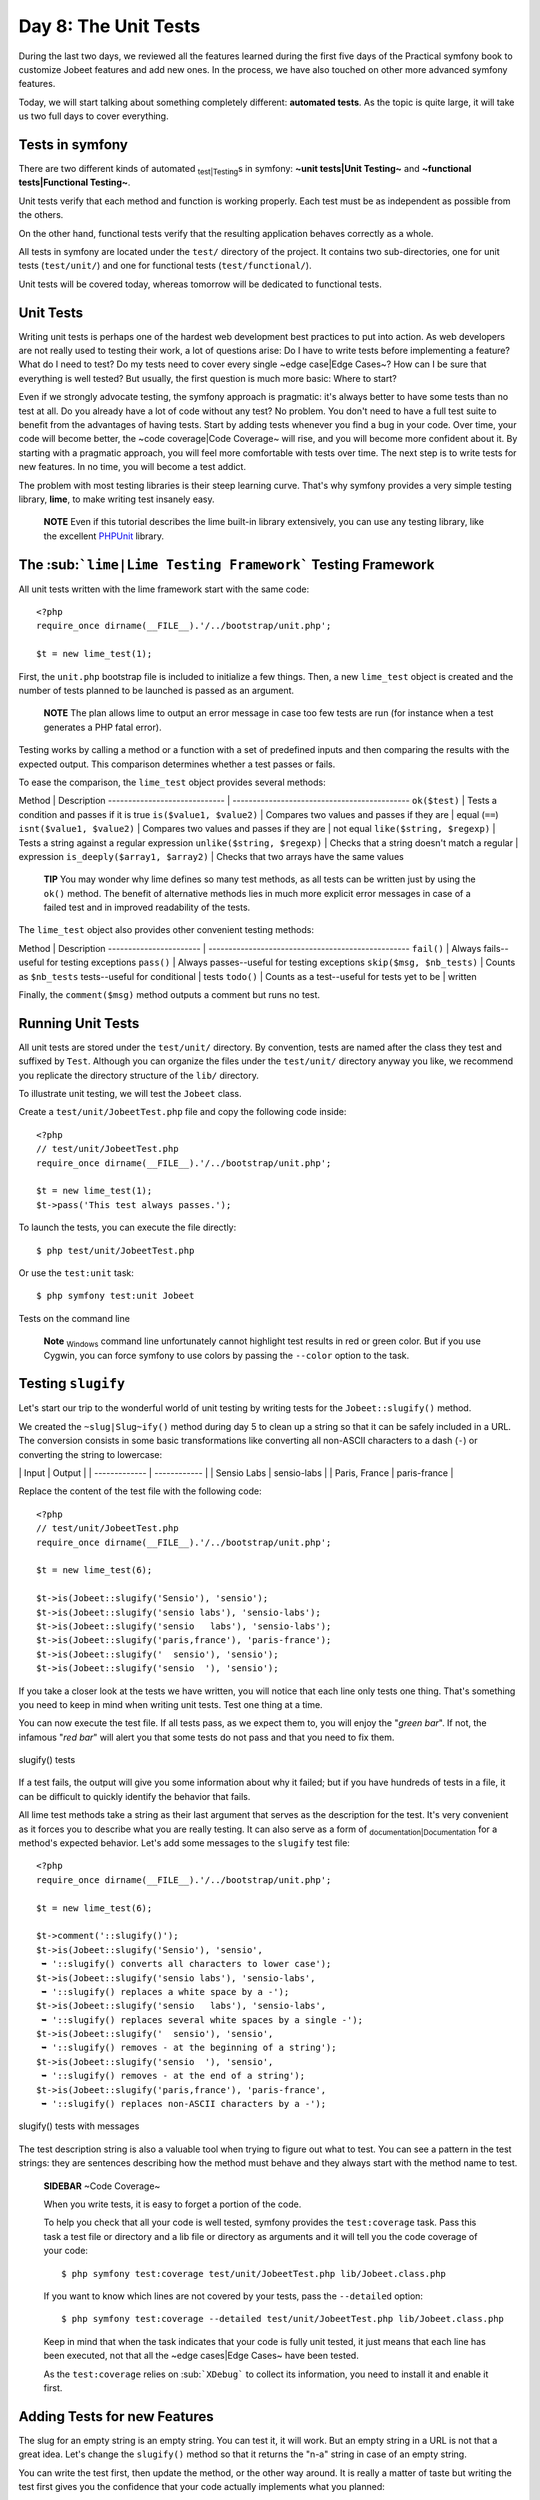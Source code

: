 Day 8: The Unit Tests
=====================

During the last two days, we reviewed all the features learned
during the first five days of the Practical symfony book to
customize Jobeet features and add new ones. In the process, we have
also touched on other more advanced symfony features.

Today, we will start talking about something completely different:
**automated tests**. As the topic is quite large, it will take us
two full days to cover everything.

Tests in symfony
----------------

There are two different kinds of automated
\ :sub:`test\|Testing`\ s in symfony:
**~unit tests\|Unit Testing~** and
**~functional tests\|Functional Testing~**.

Unit tests verify that each method and function is working
properly. Each test must be as independent as possible from the
others.

On the other hand, functional tests verify that the resulting
application behaves correctly as a whole.

All tests in symfony are located under the ``test/`` directory of
the project. It contains two sub-directories, one for unit tests
(``test/unit/``) and one for functional tests
(``test/functional/``).

Unit tests will be covered today, whereas tomorrow will be
dedicated to functional tests.

Unit Tests
----------

Writing unit tests is perhaps one of the hardest web development
best practices to put into action. As web developers are not really
used to testing their work, a lot of questions arise: Do I have to
write tests before implementing a feature? What do I need to test?
Do my tests need to cover every single ~edge case\|Edge Cases~? How
can I be sure that everything is well tested? But usually, the
first question is much more basic: Where to start?

Even if we strongly advocate testing, the symfony approach is
pragmatic: it's always better to have some tests than no test at
all. Do you already have a lot of code without any test? No
problem. You don't need to have a full test suite to benefit from
the advantages of having tests. Start by adding tests whenever you
find a bug in your code. Over time, your code will become better,
the ~code coverage\|Code Coverage~ will rise, and you will become
more confident about it. By starting with a pragmatic approach, you
will feel more comfortable with tests over time. The next step is
to write tests for new features. In no time, you will become a test
addict.

The problem with most testing libraries is their steep learning
curve. That's why symfony provides a very simple testing library,
**lime**, to make writing test insanely easy.

    **NOTE** Even if this tutorial describes the lime built-in library
    extensively, you can use any testing library, like the excellent
    `PHPUnit <http://www.phpunit.de/>`_ library.


The \ :sub:```lime|Lime Testing Framework```\  Testing Framework
----------------------------------------------------------------

All unit tests written with the lime framework start with the same
code:

::

    <?php
    require_once dirname(__FILE__).'/../bootstrap/unit.php';
    
    $t = new lime_test(1);

First, the ``unit.php`` bootstrap file is included to initialize a
few things. Then, a new ``lime_test`` object is created and the
number of tests planned to be launched is passed as an argument.

    **NOTE** The plan allows lime to output an error message in case
    too few tests are run (for instance when a test generates a PHP
    fatal error).


Testing works by calling a method or a function with a set of
predefined inputs and then comparing the results with the expected
output. This comparison determines whether a test passes or fails.

To ease the comparison, the ``lime_test`` object provides several
methods:

Method \| Description ----------------------------- \|
-------------------------------------------- ``ok($test)`` \| Tests
a condition and passes if it is true ``is($value1, $value2)`` \|
Compares two values and passes if they are \| equal (``==``)
``isnt($value1, $value2)`` \| Compares two values and passes if
they are \| not equal ``like($string, $regexp)`` \| Tests a string
against a regular expression ``unlike($string, $regexp)`` \| Checks
that a string doesn't match a regular \| expression
``is_deeply($array1, $array2)`` \| Checks that two arrays have the
same values

    **TIP** You may wonder why lime defines so many test methods, as
    all tests can be written just by using the ``ok()`` method. The
    benefit of alternative methods lies in much more explicit error
    messages in case of a failed test and in improved readability of
    the tests.


The ``lime_test`` object also provides other convenient testing
methods:

Method \| Description ----------------------- \|
-------------------------------------------------- ``fail()`` \|
Always fails--useful for testing exceptions ``pass()`` \| Always
passes--useful for testing exceptions ``skip($msg, $nb_tests)`` \|
Counts as ``$nb_tests`` tests--useful for conditional \| tests
``todo()`` \| Counts as a test--useful for tests yet to be \|
written

Finally, the ``comment($msg)`` method outputs a comment but runs no
test.

Running Unit Tests
------------------

All unit tests are stored under the ``test/unit/`` directory. By
convention, tests are named after the class they test and suffixed
by ``Test``. Although you can organize the files under the
``test/unit/`` directory anyway you like, we recommend you
replicate the directory structure of the ``lib/`` directory.

To illustrate unit testing, we will test the ``Jobeet`` class.

Create a ``test/unit/JobeetTest.php`` file and copy the following
code inside:

::

    <?php
    // test/unit/JobeetTest.php
    require_once dirname(__FILE__).'/../bootstrap/unit.php';
    
    $t = new lime_test(1);
    $t->pass('This test always passes.');

To launch the tests, you can execute the file directly:

::

    $ php test/unit/JobeetTest.php

Or use the ``test:unit`` task:

::

    $ php symfony test:unit Jobeet

.. figure:: http://www.symfony-project.org/images/jobeet/1_4/08/cli_tests.png
   :align: center
   :alt: Tests on the command line
   
   Tests on the command line

    **Note** \ :sub:`Windows`\  command line unfortunately cannot
    highlight test results in red or green color. But if you use
    Cygwin, you can force symfony to use colors by passing the
    ``--color`` option to the task.


Testing ``slugify``
-------------------

Let's start our trip to the wonderful world of unit testing by
writing tests for the ``Jobeet::slugify()`` method.

We created the ``~slug|Slug~ify()`` method during day 5 to clean up
a string so that it can be safely included in a URL. The conversion
consists in some basic transformations like converting all
non-ASCII characters to a dash (``-``) or converting the string to
lowercase:

\| Input \| Output \| \| ------------- \| ------------ \| \| Sensio
Labs \| sensio-labs \| \| Paris, France \| paris-france \|

Replace the content of the test file with the following code:

::

    <?php
    // test/unit/JobeetTest.php
    require_once dirname(__FILE__).'/../bootstrap/unit.php';
    
    $t = new lime_test(6);
    
    $t->is(Jobeet::slugify('Sensio'), 'sensio');
    $t->is(Jobeet::slugify('sensio labs'), 'sensio-labs');
    $t->is(Jobeet::slugify('sensio   labs'), 'sensio-labs');
    $t->is(Jobeet::slugify('paris,france'), 'paris-france');
    $t->is(Jobeet::slugify('  sensio'), 'sensio');
    $t->is(Jobeet::slugify('sensio  '), 'sensio');

If you take a closer look at the tests we have written, you will
notice that each line only tests one thing. That's something you
need to keep in mind when writing unit tests. Test one thing at a
time.

You can now execute the test file. If all tests pass, as we expect
them to, you will enjoy the "*green bar*". If not, the infamous
"*red bar*" will alert you that some tests do not pass and that you
need to fix them.

.. figure:: http://www.symfony-project.org/images/jobeet/1_4/08/slugify.png
   :align: center
   :alt: slugify() tests
   
   slugify() tests

If a test fails, the output will give you some information about
why it failed; but if you have hundreds of tests in a file, it can
be difficult to quickly identify the behavior that fails.

All lime test methods take a string as their last argument that
serves as the description for the test. It's very convenient as it
forces you to describe what you are really testing. It can also
serve as a form of \ :sub:`documentation\|Documentation`\  for a
method's expected behavior. Let's add some messages to the
``slugify`` test file:

::

    <?php
    require_once dirname(__FILE__).'/../bootstrap/unit.php';
    
    $t = new lime_test(6);
    
    $t->comment('::slugify()');
    $t->is(Jobeet::slugify('Sensio'), 'sensio',
     ➥ '::slugify() converts all characters to lower case');
    $t->is(Jobeet::slugify('sensio labs'), 'sensio-labs',
     ➥ '::slugify() replaces a white space by a -');
    $t->is(Jobeet::slugify('sensio   labs'), 'sensio-labs',
     ➥ '::slugify() replaces several white spaces by a single -');
    $t->is(Jobeet::slugify('  sensio'), 'sensio',
     ➥ '::slugify() removes - at the beginning of a string');
    $t->is(Jobeet::slugify('sensio  '), 'sensio',
     ➥ '::slugify() removes - at the end of a string');
    $t->is(Jobeet::slugify('paris,france'), 'paris-france',
     ➥ '::slugify() replaces non-ASCII characters by a -');

.. figure:: http://www.symfony-project.org/images/jobeet/1_4/08/slugify_doc.png
   :align: center
   :alt: slugify() tests with messages
   
   slugify() tests with messages

The test description string is also a valuable tool when trying to
figure out what to test. You can see a pattern in the test strings:
they are sentences describing how the method must behave and they
always start with the method name to test.

    **SIDEBAR** ~Code Coverage~

    When you write tests, it is easy to forget a portion of the code.

    To help you check that all your code is well tested, symfony
    provides the ``test:coverage`` task. Pass this task a test file or
    directory and a lib file or directory as arguments and it will tell
    you the code coverage of your code:

    ::

        $ php symfony test:coverage test/unit/JobeetTest.php lib/Jobeet.class.php

    If you want to know which lines are not covered by your tests, pass
    the ``--detailed`` option:

    ::

        $ php symfony test:coverage --detailed test/unit/JobeetTest.php lib/Jobeet.class.php

    Keep in mind that when the task indicates that your code is fully
    unit tested, it just means that each line has been executed, not
    that all the ~edge cases\|Edge Cases~ have been tested.

    As the ``test:coverage`` relies on \ :sub:```XDebug```\  to collect
    its information, you need to install it and enable it first.


Adding Tests for new Features
-----------------------------

The slug for an empty string is an empty string. You can test it,
it will work. But an empty string in a URL is not that a great
idea. Let's change the ``slugify()`` method so that it returns the
"n-a" string in case of an empty string.

You can write the test first, then update the method, or the other
way around. It is really a matter of taste but writing the test
first gives you the confidence that your code actually implements
what you planned:

::

    <?php
    $t->is(Jobeet::slugify(''), 'n-a',
     ➥ '::slugify() converts the empty string to n-a');

This development methodology, where you first write tests then
implement features, is known as
`Test Driven Development (~TDD\|Test Driven Development~) <http://en.wikipedia.org/wiki/Test_Driven_Development>`_.

If you launch the tests now, you must have a red bar. If not, it
means that the feature is already implemented or that your test
does not test what it is supposed to test.

Now, edit the ``Jobeet`` class and add the following condition at
the beginning:

::

    <?php
    // lib/Jobeet.class.php
    static public function slugify($text)
    {
      if (empty($text))
      {
        return 'n-a';
      }
    
      // ...
    }

The test must now pass as expected, and you can enjoy the green
bar, but only if you have remembered to update the test plan. If
not, you will have a message that says you planned six tests and
ran one extra. Having the planned test count up to date is
important, as it you will keep you informed if the test script dies
early on.

Adding Tests because of a Bug
-----------------------------

Let's say that time has passed and one of your users reports a
weird \ :sub:`bug\|Debug`\ : some job links point to a 404 error
page. After some investigation, you find that for some reason,
these jobs have an empty company, position, or location slug.

How is it possible?

You look through the records in the database and the columns are
definitely not empty. You think about it for a while, and bingo,
you find the cause. When a string only contains non-ASCII
characters, the ``slugify()`` method converts it to an empty
string. So happy to have found the cause, you open the ``Jobeet``
class and fix the problem right away. That's a bad idea. First,
let's add a test:

::

    <?php
    $t->is(Jobeet::slugify(' - '), 'n-a',
     ➥ '::slugify() converts a string that only contains non-ASCII characters to n-a');

.. figure:: http://www.symfony-project.org/images/jobeet/1_4/08/slugify_bug.png
   :align: center
   :alt: slugify() bug
   
   slugify() bug

After checking that the test does not pass, edit the ``Jobeet``
class and move the empty string check to the end of the method:

::

    <?php
    static public function slugify($text)
    {
      // ...
    
      if (empty($text))
      {
        return 'n-a';
      }
    
      return $text;
    }

The new test now passes, as do all the other ones. The
``slugify()`` had a bug despite our 100% coverage.

You cannot think about all ~edge cases\|Edge Cases~ when writing
tests, and that's fine. But when you discover one, you need to
write a test for it before fixing your code. It also means that
your code will get better over time, which is always a good thing.

    **SIDEBAR** Towards a better ``slugify`` Method

    You probably know that symfony has been created by French people,
    so let's add a test with a French word that contains an "accent":

    ::

        <?php
        $t->is(Jobeet::slugify('Développeur Web'), 'developpeur-web', '::slugify() removes accents');

    The test must fail. Instead of replacing ``é`` by ``e``, the
    ``slugify()`` method has replaced it by a dash (``-``). That's a
    tough problem, called
    *\ :sub:`transliteration\|Transliteration`\ *. Hopefully, if you
    have "~iconv\|``iconv`` Library~" installed, it will do the job for
    us. Replace the code of the ``slugify`` method with the following:

    ::

        <?php
        // code derived from http://php.vrana.cz/vytvoreni-pratelskeho-url.php
        static public function slugify($text)
        {
          // replace non letter or digits by -
          $text = preg_replace('#[^\\pL\d]+#u', '-', $text);
        
          // trim
          $text = trim($text, '-');
        
          // transliterate
          if (function_exists('iconv'))
          {
            $text = iconv('utf-8', 'us-ascii//TRANSLIT', $text);
          }
        
          // lowercase
          $text = strtolower($text);
        
          // remove unwanted characters
          $text = preg_replace('#[^-\w]+#', '', $text);
        
          if (empty($text))
          {
            return 'n-a';
          }
        
          return $text;
        }

    Remember to save all your PHP files with the \ :sub:`UTF-8`\ 
    encoding, as this is the default symfony
    \ :sub:`encoding\|Encoding`\ , and the one used by "iconv" to do
    the transliteration.

    Also change the test file to run the test only if "iconv" is
    available:

    ::

        <?php
        if (function_exists('iconv'))
        {
          $t->is(Jobeet::slugify('Développeur Web'), 'developpeur-web', '::slugify() removes accents');
        }
        else
        {
          $t->skip('::slugify() removes accents - iconv not installed');
        }


##ORM## Unit Tests
------------------

Database Configuration
~~~~~~~~~~~~~~~~~~~~~~

Unit testing a ##ORM## model class is a bit more complex as it
requires a database connection. You already have the one you use
for your development, but it is a good habit to create a dedicated
database for tests.

At the beginning of this book, we introduced the
\ :sub:`environment\|Environments`\ s as a way to vary an
application's settings. By default, all symfony tests are run in
the ``test`` environment, so let's configure a different database
for the ``test`` environment:

$ php symfony configure:database --env=test ➥
"mysql:host=localhost;dbname=jobeet\_test" root mYsEcret $ php
symfony configure:database --name=doctrine ➥
--class=sfDoctrineDatabase --env=test ➥
"mysql:host=localhost;dbname=jobeet\_test" root mYsEcret

The ``env`` option tells the task that the database configuration
is only for the ``test`` environment. When we used this task during
day 3, we did not pass any ``env`` option, so the configuration was
applied to all environments.

    **NOTE** If you are curious, open the ``config/databases.yml``
    configuration file to see how symfony makes it easy to change the
    configuration depending on the environment.


Now that we have configured the database, we can bootstrap it by
using the ``propel:insert-sql`` task:

::

    $ mysqladmin -uroot -pmYsEcret create jobeet_test
    $ php symfony propel:insert-sql --env=test

    **SIDEBAR** Configuration Principles in symfony

    During day 4, we saw that settings coming from configuration files
    can be defined at different levels.

    These \ :sub:`setting\|Settings`\ s can also be environment
    dependent. This is true for most configuration files we have used
    until now: ``databases.yml``, \ :sub:```app.yml```\ ,
    \ :sub:```view.yml```\ , and \ :sub:```settings.yml```\ . In all
    those files, the main key is the environment, the ``all`` key
    indicating its settings are for all environments:

    ::

        [yml]
        # config/databases.yml
        dev:
          propel:
            class: sfPropelDatabase

    param: classname: DebugPDO

    ::

        test:
          propel:
            class: sfPropelDatabase
            param:

    classname: DebugPDO dsn:
    'mysql:host=localhost;dbname=jobeet\_test'

    ::

        all:
          propel:
            class: sfPropelDatabase
            param:
              dsn: 'mysql:host=localhost;dbname=jobeet'
              username: root
              password: null


Test Data
~~~~~~~~~

Now that we have a dedicated database for our tests, we need a way
to load some test data. During day 3, you learned to use the
``propel:data-load`` \ :sub:`task\|Tasks`\ , but for tests, we need
to reload the data each time we run them to put the database in a
known state.

The ``propel:data-load`` task internally uses the
```sfPropelData`` <http://www.symfony-project.org/api/1_4/sfPropelData>`_
class to load the data:

::

    <?php
    $loader = new sfPropelData();
    $loader->loadData(sfConfig::get('sf_test_dir').'/fixtures');

The ``doctrine:data-load`` task internally uses the
``Doctrine_Core::loadData()`` method to load the data:

::

    <?php
    Doctrine_Core::loadData(sfConfig::get('sf_test_dir').'/fixtures');

    **NOTE** The \ :sub:```sfConfig```\  object can be used to get the
    full path of a project sub-directory. Using it allows for the
    default directory structure to be customized.


The ``loadData()`` method takes a directory or a file as its first
argument. It can also take an array of directories and/or files.

We have already created some initial data in the ``data/fixtures/``
directory. For tests, we will put the \ :sub:`fixture\|Fixtures`\ s
into the ``test/fixtures/`` directory. These fixtures will be used
for ##ORM## unit and functional tests.

For now, copy the files from ``data/fixtures/`` to the
``test/fixtures/`` directory.

Testing ``JobeetJob``
~~~~~~~~~~~~~~~~~~~~~

Let's create some unit tests for the ``JobeetJob`` model class.

As all our ##ORM## unit tests will begin with the same code, create
a ``##ORM##.php`` file in the ``bootstrap/`` test directory with
the following code:

::

    <?php
    // test/bootstrap/##ORM##.php
    include(dirname(__FILE__).'/unit.php');
    
    $configuration =
     ➥ ProjectConfiguration::getApplicationConfiguration(
     ➥ 'frontend', 'test', true);
    
    new sfDatabaseManager($configuration);

$loader = new sfPropelData();
$loader->loadData(sfConfig::get('sf\_test\_dir').'/fixtures');
Doctrine\_Core::loadData(sfConfig::get('sf\_test\_dir').'/fixtures');

The script is pretty self-explanatory:


-  As for the front controllers, we initialize a configuration
   object for the ``test`` environment:

   ::

       <?php
       $configuration =
        ➥ ProjectConfiguration::getApplicationConfiguration(
        ➥ 'frontend', 'test', true);

-  We create a database manager. It initializes the ##ORM##
   connection by loading the ``databases.yml`` configuration file.

   ::

       <?php
       new sfDatabaseManager($configuration);


\* We load our test data by using ``sfPropelData``:

::

        <?php
        $loader = new sfPropelData();
        $loader->loadData(sfConfig::get('sf_test_dir').'/fixtures');

\* We load our test data by using ``Doctrine_Core::loadData()``:

::

        <?php
        Doctrine_Core::loadData(sfConfig::get('sf_test_dir').'/fixtures');

    **NOTE** ##ORM## connects to the database only if it has some SQL
    statements to execute.


Now that everything is in place, we can start testing the
``JobeetJob`` class.

First, we need to create the ``JobeetJobTest.php`` file in
``test/unit/model``:

::

    <?php
    // test/unit/model/JobeetJobTest.php
    include(dirname(__FILE__).'/../../bootstrap/##ORM##.php');
    
    $t = new lime_test(1);

Then, let's start by adding a test for the ``getCompanySlug()``
method:

::

    <?php
    $t->comment('->getCompanySlug()');

$job = JobeetJobPeer::doSelectOne(new Criteria()); $job =
Doctrine\_Core::getTable('JobeetJob')->createQuery()->fetchOne();
:math:`$t->is($`job->getCompanySlug(),
Jobeet::slugify($job->getCompany()), '->getCompanySlug() return the
slug for the company');

Notice that we only test the ``getCompanySlug()`` method and not if
the slug is correct or not, as we are already testing this
elsewhere.

Writing tests for the ``save()`` method is slightly more complex:

::

    <?php
    $t->comment('->save()');
    $job = create_job();
    $job->save();
    $expiresAt = date('Y-m-d', time() + 86400
      ➥ * sfConfig::get('app_active_days'));

:math:`$t->is($`job->getExpiresAt('Y-m-d'), $expiresAt, '->save()
updates expires\_at if not set');
:math:`$t->is($`job->getDateTimeObject('expires\_at')->format('Y-m-d'),
$expiresAt, '->save() updates expires\_at if not set');

::

    $job = create_job(array('expires_at' => '2008-08-08'));
    $job->save();

:math:`$t->is($`job->getExpiresAt('Y-m-d'), '2008-08-08', '->save()
does not update expires\_at if set');
:math:`$t->is($`job->getDateTimeObject('expires\_at')->format('Y-m-d'),
'2008-08-08', '->save() does not update expires\_at if set');

::

    function create_job($defaults = array())
    {
      static $category = null;
    
      if (is_null($category))
      {

$category = JobeetCategoryPeer::doSelectOne(new Criteria());
$category = Doctrine\_Core::getTable('JobeetCategory')
->createQuery() ->limit(1) ->fetchOne(); }

::

      $job = new JobeetJob();
      $job->fromArray(array_merge(array(
        'category_id'  => $category->getId(),
        'company'      => 'Sensio Labs',
        'position'     => 'Senior Tester',
        'location'     => 'Paris, France',
        'description'  => 'Testing is fun',
        'how_to_apply' => 'Send e-Mail',
        'email'        => 'job@example.com',
        'token'        => rand(1111, 9999),
        'is_activated' => true,

), $defaults), BasePeer::TYPE\_FIELDNAME); ), $defaults));

::

      return $job;
    }

    **NOTE** Each time you add tests, don't forget to update the number
    of expected tests (the plan) in the ``lime_test`` constructor
    method. For the ``JobeetJobTest`` file, you need to change it from
    ``1`` to ``3``.


Test other ##ORM## Classes
~~~~~~~~~~~~~~~~~~~~~~~~~~

You can now add tests for all other ##ORM## classes. As you are now
getting used to the process of writing unit tests, it should be
quite easy.

~Unit Tests Harness~
--------------------

The ``test:unit`` \ :sub:`task\|Tasks`\  can also be used to launch
all unit tests for a project:

::

    $ php symfony test:unit

The task outputs whether each test file passes or fails:

.. figure:: http://www.symfony-project.org/images/jobeet/1_4/08/test_harness.png
   :align: center
   :alt: Unit tests harness
   
   Unit tests harness

    **TIP** If the ``test:unit`` task returns a "~dubious
    status\|Dubious Status~" for a file, it indicates that the script
    died before end. Running the test file alone will give you the
    exact error message.


Final Thoughts
--------------

Even if testing an application is quite important, I know that some
of you might have been tempted to just skip this day. I'm glad you
have not.

Sure, embracing symfony is about learning all the great features
the framework provides, but it's also about its
\ :sub:`philosophy\|Philosophy`\  of development and the ~best
practices\|Best Practices~ it advocates. And testing is one of
them. Sooner or later, unit tests will save the day for you. They
give you a solid confidence about your code and the freedom to
refactor it without fear. Unit tests are a safe guard that will
alert you if you break something. The symfony framework itself has
more than 9000 tests.

Tomorrow, we will write some functional tests for the ``job`` and
``category`` modules. Until then, take some time to write more unit
tests for the Jobeet model classes.

**ORM**


